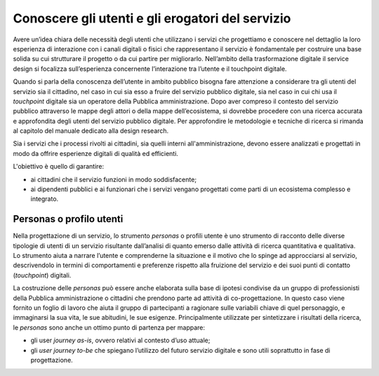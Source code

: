 Conoscere gli utenti e gli erogatori del servizio
-------------------------------------------------

Avere un’idea chiara delle necessità degli utenti che utilizzano i servizi che progettiamo e conoscere nel dettaglio la loro esperienza di interazione con i canali digitali o fisici che rappresentano il servizio è fondamentale per costruire una base solida su cui strutturare il progetto o da cui partire per migliorarlo. 
Nell’ambito della trasformazione digitale il service design si focalizza sull’esperienza concernente l’interazione tra l’utente e il touchpoint digitale. 

Quando si parla della conoscenza dell’utente in ambito pubblico bisogna fare attenzione a considerare tra gli utenti del servizio sia il cittadino, nel caso in cui sia esso a fruire del servizio pubblico digitale, sia nel caso in cui chi usa il *touchpoint* digitale sia un operatore della Pubblica amministrazione.
Dopo aver compreso il contesto del servizio pubblico attraverso le mappe degli attori o della mappe dell’ecosistema, si dovrebbe procedere con una ricerca accurata e approfondita degli utenti del servizio pubblico digitale. Per approfondire le metodologie e tecniche di ricerca si rimanda al capitolo del manuale dedicato alla design research.

Sia i servizi che i processi rivolti ai cittadini, sia quelli interni all'amministrazione, devono essere analizzati e progettati in modo da offrire esperienze digitali di qualità ed efficienti. 

L'obiettivo è quello di garantire:

- ai cittadini che il servizio funzioni in modo soddisfacente;
- ai dipendenti pubblici e ai funzionari che i servizi vengano progettati come parti di un ecosistema complesso e integrato.

Personas o profilo utenti
^^^^^^^^^^^^^^^^^^^^^^^^^
Nella progettazione di un servizio, lo strumento *personas* o profili utente è uno strumento di racconto delle diverse tipologie di utenti di un servizio risultante dall’analisi di quanto emerso dalle attività di ricerca quantitativa e qualitativa. Lo strumento aiuta a narrare l’utente e comprenderne la situazione e il motivo che lo spinge ad approcciarsi al servizio, descrivendolo in termini di comportamenti e preferenze rispetto alla fruizione del servizio e dei suoi punti di contatto (*touchpoint*) digitali.

La costruzione delle *personas* può essere anche elaborata sulla base di ipotesi condivise da un gruppo di professionisti della Pubblica amministrazione o cittadini che prendono parte ad attività di co-progettazione. In questo caso viene fornito un foglio di lavoro che aiuta il gruppo di partecipanti a ragionare sulle variabili chiave di quel personaggio, e immaginarsi la sua vita, le sue abitudini, le sue esigenze.
Principalmente utilizzate per sintetizzare i risultati della ricerca, le *personas* sono anche un ottimo punto di partenza per mappare:

- gli user *journey as-is*, ovvero relativi al contesto d’uso attuale;
- gli *user journey to-be* che spiegano l’utilizzo del futuro servizio digitale e sono utili soprattutto in fase di progettazione.



